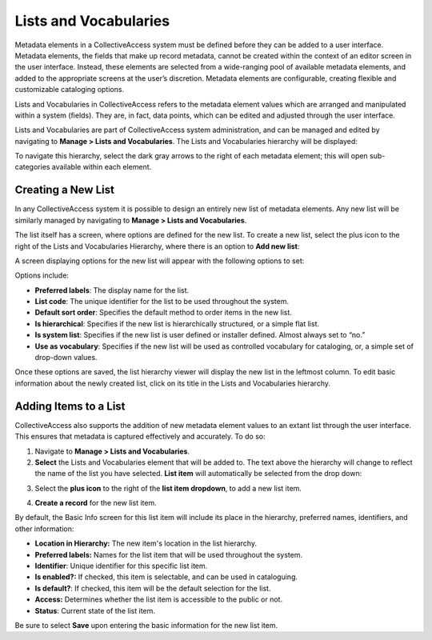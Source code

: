 Lists and Vocabularies
======================

Metadata elements in a CollectiveAccess system must be defined before they can be added to a user interface. Metadata elements, the fields that make up record metadata, cannot be created within the context of an editor screen in the user interface. Instead, these elements are selected from a wide-ranging pool of available metadata elements, and added to the appropriate screens at the user’s discretion. Metadata elements are configurable, creating flexible and customizable cataloging options. 

Lists and Vocabularies in CollectiveAccess refers to the metadata element values which are arranged and manipulated within a system (fields). They are, in fact, data points, which can be edited and adjusted through the user interface.

Lists and Vocabularies are part of CollectiveAccess system administration, and can be managed and edited by navigating to **Manage > Lists and Vocabularies**. The Lists and Vocabularies hierarchy will be displayed: 

.. image:: lists1.png
   :scale: 50%
   :align: center


To navigate this hierarchy, select the dark gray arrows to the right of each metadata element; this will open sub-categories available within each element. 

Creating a New List
-------------------

In any CollectiveAccess system it is possible to design an entirely new list of metadata  elements. Any new list will be similarly managed by navigating to **Manage > Lists and Vocabularies**.

The list itself has a screen, where options are defined for the new list. To create a new list, select the plus |plus| icon to the right of the Lists and Vocabularies Hierarchy, where there is an option to **Add new list**:

.. |plus| image:: lists2.png
          :scale: 50% 

A screen displaying options for the new list will appear with the following options to set: 

.. image:: lists3.png
   :scale: 50% 
   :align: center

Options include:

* **Preferred labels**: The display name for the list.
* **List code**: The unique identifier for the list to be used throughout the system.
* **Default sort order**: Specifies the default method to order items in the new list. 
* **Is hierarchical**: Specifies if the new list is hierarchically structured, or a simple flat list. 
* **Is system list**: Specifies if the new list is user defined or installer defined. Almost always set to “no.”
* **Use as vocabulary**: Specifies if the new list will be used as controlled vocabulary for cataloging, or, a simple set of drop-down values.

Once these options are saved, the list hierarchy viewer will display the new list in the leftmost column. To edit basic information about the newly created list, click on its title in the Lists and Vocabularies hierarchy.

Adding Items to a List
----------------------

CollectiveAccess also supports the addition of new metadata element values to an extant list through the user interface. This ensures that metadata is captured effectively and accurately. To do so: 

1. Navigate to **Manage > Lists and Vocabularies**. 
2. **Select** the Lists and Vocabularies element that will be added to. The text above the hierarchy will change to reflect the name of the list you have selected. **List item** will automatically be selected from the drop down: 

.. image:: lists4.png
   :scale: 50% 
   :align: center

3. Select the **plus icon** |plus| to the right of the **list item dropdown**, to add a new list item. 

.. |plus| image:: lists2.png
          :scale: 50% 
4. **Create a record** for the new list item. 

.. image:: lists6.png
   :scale: 50%
   :align: center

By default, the Basic Info screen for this list item will include its place in the hierarchy, preferred names, identifiers, and other information: 

* **Location in Hierarchy:** The new item's location in the list hierarchy. 
* **Preferred labels:** Names for the list item that will be used throughout the system. 
* **Identifier**: Unique identifier for this specific list item. 
* **Is enabled?:** If checked, this item is selectable, and can be used in cataloguing. 
* **Is default?**: If checked, this item will be the default selection for the list.
* **Access:** Determines whether the list item is accessible to the public or not. 
* **Status**: Current state of the list item. 

Be sure to select **Save** upon entering the basic information for the new list item. 